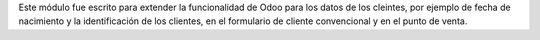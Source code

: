 Este módulo fue escrito para extender la funcionalidad de Odoo para los datos de los cleintes, por ejemplo de fecha de nacimiento y la identificación de los clientes, en el formulario de cliente convencional y en el punto de venta.
